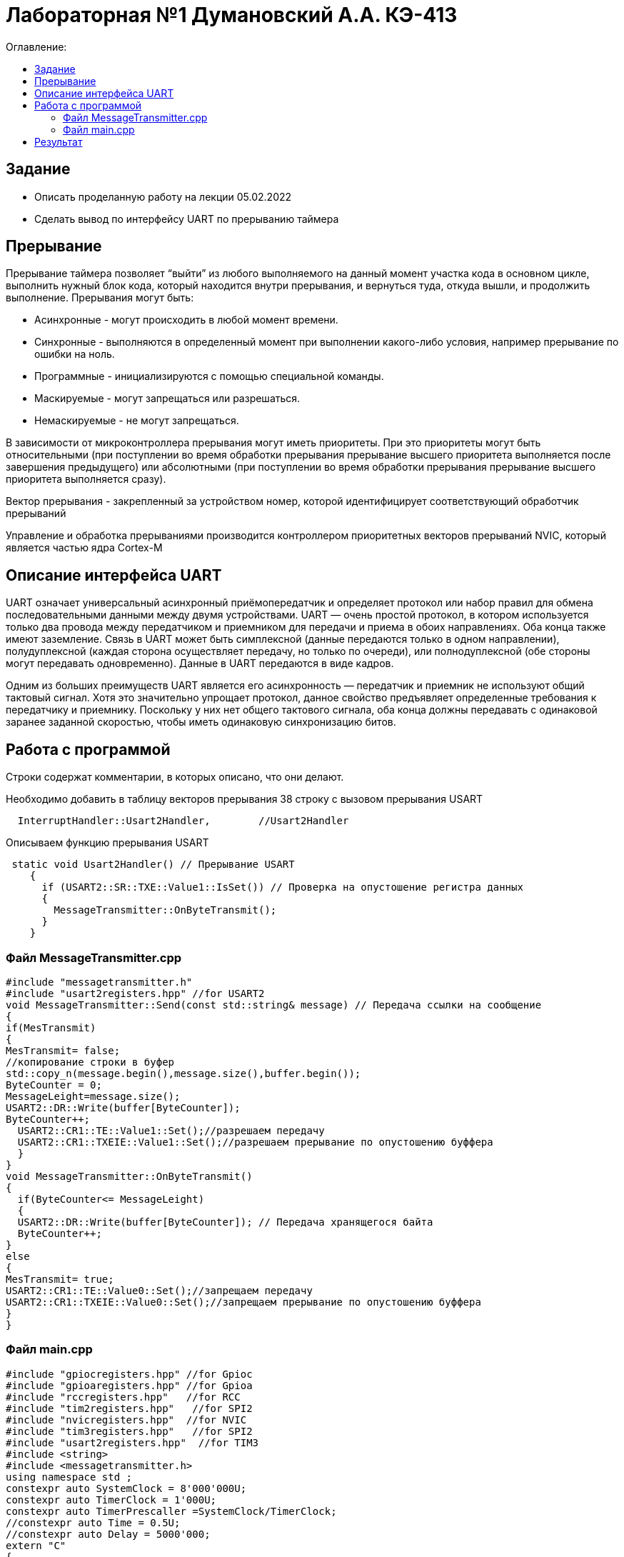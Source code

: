 :figure-caption: Рисунок
:table-caption: Таблица

= Лабораторная №1 Думановский А.А. КЭ-413
:toc:
:toc-title: Оглавление:

== Задание
* Описать проделанную работу на лекции 05.02.2022
* Сделать вывод по интерфейсу UART по прерыванию таймера

== Прерывание
Прерывание таймера позволяет  “выйти” из любого выполняемого на данный момент участка кода в основном цикле, выполнить нужный блок кода, который находится внутри прерывания, и вернуться туда, откуда вышли, и продолжить выполнение.
Прерывания могут быть:

* Асинхронные - могут происходить в любой момент времени.
* Синхронные - выполняются в определенный момент при выполнении какого-либо условия, например прерывание по ошибки на ноль.
* Программные - инициализируются с помощью специальной команды.
* Маскируемые - могут запрещаться или разрешаться.
* Немаскируемые - не могут запрещаться.

В зависимости от микроконтроллера прерывания могут иметь приоритеты. При это приоритеты могут быть относительными (при поступлении во время обработки прерывания прерывание высшего приоритета выполняется после завершения предыдущего) или абсолютными (при поступлении во время обработки прерывания прерывание высшего приоритета выполняется сразу).

Вектор прерывания - закрепленный за устройством номер, которой идентифицирует соответствующий обработчик прерываний

Управление и обработка прерываниями производится контроллером приоритетных векторов прерываний NVIC, который является частью ядра Cortex-M

== Описание интерфейса UART

UART означает универсальный асинхронный приёмопередатчик и определяет протокол или набор правил для обмена последовательными данными между двумя устройствами. UART — очень простой протокол, в котором используется только два провода между передатчиком и приемником для передачи и приема в обоих направлениях. Оба конца также имеют заземление. Связь в UART может быть симплексной (данные передаются только в одном направлении), полудуплексной (каждая сторона осуществляет передачу, но только по очереди), или полнодуплексной (обе стороны могут передавать одновременно). Данные в UART передаются в виде кадров.

Одним из больших преимуществ UART является его асинхронность — передатчик и приемник не используют общий тактовый сигнал. Хотя это значительно упрощает протокол, данное свойство предъявляет определенные требования к передатчику и приемнику. Поскольку у них нет общего тактового сигнала, оба конца должны передавать с одинаковой заранее заданной скоростью, чтобы иметь одинаковую синхронизацию битов.

== Работа с программой

Строки содержат комментарии, в которых описано, что они делают.

Необходимо добавить в таблицу векторов прерывания 38 строку с вызовом прерывания USART
[source, c++]
  InterruptHandler::Usart2Handler,        //Usart2Handler

Описываем функцию прерывания USART
[source, c++]
 static void Usart2Handler() // Прерывание USART
    {
      if (USART2::SR::TXE::Value1::IsSet()) // Проверка на опустошение регистра данных
      {
        MessageTransmitter::OnByteTransmit();
      }
    }


=== Файл MessageTransmitter.cpp

[source, c++]
#include "messagetransmitter.h"
#include "usart2registers.hpp" //for USART2
void MessageTransmitter::Send(const std::string& message) // Передача ссылки на сообщение
{
if(MesTransmit)
{
MesTransmit= false;
//копирование строки в буфер
std::copy_n(message.begin(),message.size(),buffer.begin());
ByteCounter = 0;
MessageLeight=message.size();
USART2::DR::Write(buffer[ByteCounter]);
ByteCounter++;
  USART2::CR1::TE::Value1::Set();//разрешаем передачу
  USART2::CR1::TXEIE::Value1::Set();//разрешаем прерывание по опустошению буффера
  }
}
void MessageTransmitter::OnByteTransmit()
{
  if(ByteCounter<= MessageLeight)
  {
  USART2::DR::Write(buffer[ByteCounter]); // Передача хранящегося байта
  ByteCounter++;
}
else
{
MesTransmit= true;
USART2::CR1::TE::Value0::Set();//запрещаем передачу
USART2::CR1::TXEIE::Value0::Set();//запрещаем прерывание по опустошению буффера
}
}

=== Файл main.cpp
[source, c++]
#include "gpiocregisters.hpp" //for Gpioc
#include "gpioaregisters.hpp" //for Gpioa
#include "rccregisters.hpp"   //for RCC
#include "tim2registers.hpp"   //for SPI2
#include "nvicregisters.hpp"  //for NVIC
#include "tim3registers.hpp"   //for SPI2
#include "usart2registers.hpp"  //for TIM3
#include <string>
#include <messagetransmitter.h>
using namespace std ;
constexpr auto SystemClock = 8'000'000U;
constexpr auto TimerClock = 1'000U;
constexpr auto TimerPrescaller =SystemClock/TimerClock;
//constexpr auto Time = 0.5U;
//constexpr auto Delay = 5000'000;
extern "C"
{
int __low_level_init(void)
{
//Switch on internal 8 MHz oscillator
RCC::CR::HSEON::On::Set() ;
while (!RCC::CR::HSERDY::Ready::IsSet())
{
}
//Switch system clock on external oscillator
RCC::CFGR::SW::Hse::Set() ;
while (!RCC::CFGR::SWS::Hse::IsSet())
{
}
RCC::AHB1ENR::GPIOAEN::Enable::Set();
RCC::AHB1ENR::GPIOCEN::Enable::Set(); //Подали тактирование на порт GPIOC
GPIOC::MODER::MODER8::Output::Set();  //Настроили порт PORTC.8 на выход
GPIOC::MODER::MODER5::Output::Set();  //Настроили порт PORTC.5 на выход
//   GPIOC::MODER::MODER9::Output::Set();  //Настроили порт PORTC.9 на выход
//   GPIOA::MODER::MODER5::Output::Set();  //Настроили порт PORTC.5 на выход
RCC::AHB1ENR::GPIOAEN::Enable::Set();
// Настройка на альтернативный режим
GPIOA::MODER::MODER2::Alternate::Set();
GPIOA::MODER::MODER3::Alternate::Set();
GPIOA::AFRL::AFRL2::Af7::Set(); //Tx usart2
GPIOA::AFRL::AFRL3::Af7::Set(); //Rx usart2
// настройка таймера
RCC::APB1ENR::TIM2EN::Enable::Set(); // Подали тактирование
TIM2::PSC::Write(TimerPrescaller); // Скорость
TIM2::ARR::Write(1000); // Время прерывания, мс
TIM2::CNT::Write(0);// Начало отсчета
NVIC::ISER0::Write(1<<28U); // Разрешить глобальное прерывание TIM2
TIM2::DIER::UIE::Enable::Set();// Прерывание по переполнению
TIM2::CR1::CEN::Enable::Set(); // Включение таймера
RCC::APB1ENR::TIM3EN::Enable::Set();// Подали тактирование
TIM3::PSC::Write(TimerPrescaller); // Скорость
TIM3::ARR::Write(500); // Время прерывания, мс
TIM3::CNT::Write(0); // Начало отсчета
NVIC::ISER0::Write(1<<29U); // Разрешить глобальное прерывание TIM3
TIM3::DIER::UIE::Enable::Set(); // Прерывание по переполнению
TIM3::CR1::CEN::Value1::Set();
RCC::APB1ENR::USART2EN::Enable::Set();
USART2::CR1::OVER8::Value1::Set();
USART2::CR1::M::Value1::Set();
USART2::CR1::PCE::Value0::Set();
USART2::BRR::Write(16'000'000/(9600));
USART2::CR1::UE::Value1::Set();
NVIC::ISER1::Write(1<<6U);
return 1;
}
}
int main()
{
std::string testmes="Hello ";
MessageTransmitter::Send(testmes); // поссылка сообщения
for(;;)
{
MessageTransmitter::Send(testmes);
}
return 0 ;
}

== Результат

image::image-2022-02-10-21-22-59-216.png[]

